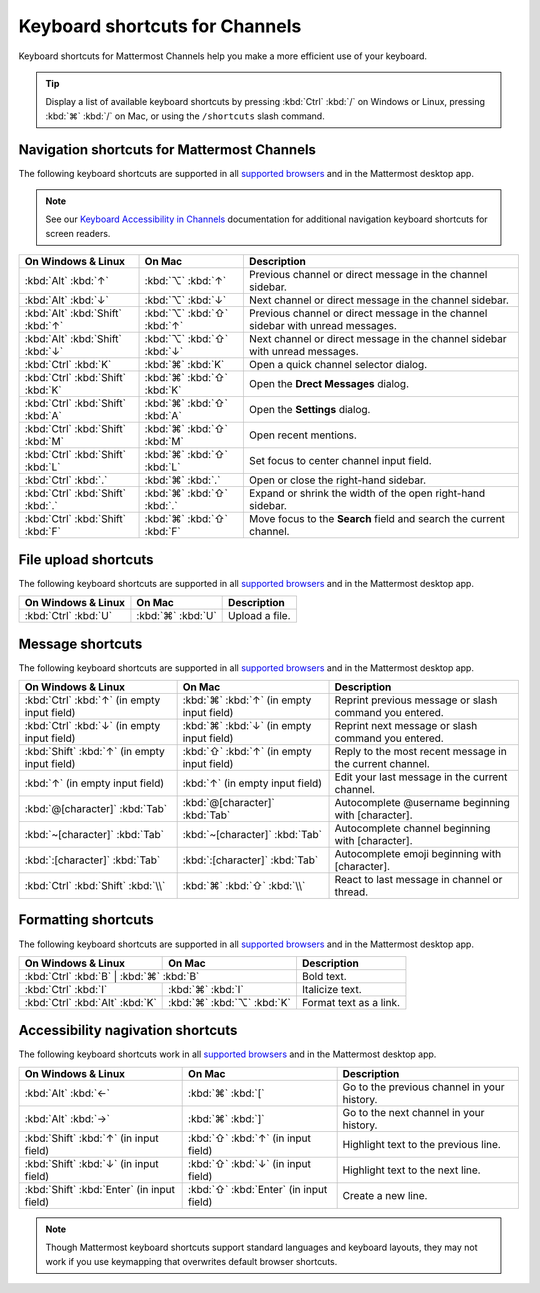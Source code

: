 Keyboard shortcuts for Channels
===============================

Keyboard shortcuts for Mattermost Channels help you make a more efficient use of your keyboard.

.. tip::

  Display a list of available keyboard shortcuts by pressing :kbd:`Ctrl` :kbd:`/` on Windows or Linux, pressing :kbd:`⌘` :kbd:`/` on Mac, or using the ``/shortcuts`` slash command.

Navigation shortcuts for Mattermost Channels
--------------------------------------------

The following keyboard shortcuts are supported in all `supported browsers <https://docs.mattermost.com/install/software-hardware-requirements.html#software-requirements>`__ and in the Mattermost desktop app.

.. note::
  See our `Keyboard Accessibility in Channels <https://docs.mattermost.com/channels/keyboard-accessibility.html>`__ documentation for additional navigation keyboard shortcuts for screen readers.

+-------------------------------------+------------------------------+----------------------------------------------------------------------------------+
| On Windows & Linux                  | On Mac                       | Description                                                                      |
+=====================================+==============================+==================================================================================+
| :kbd:`Alt` :kbd:`↑`                 | :kbd:`⌥` :kbd:`↑`            | Previous channel or direct message in the channel sidebar.                       |
+-------------------------------------+------------------------------+----------------------------------------------------------------------------------+
| :kbd:`Alt` :kbd:`↓`                 | :kbd:`⌥` :kbd:`↓`            | Next channel or direct message in the channel sidebar.                           |
+-------------------------------------+------------------------------+----------------------------------------------------------------------------------+
| :kbd:`Alt` :kbd:`Shift` :kbd:`↑`    | :kbd:`⌥` :kbd:`⇧` :kbd:`↑`   | Previous channel or direct message in the channel sidebar with unread messages.  |
+-------------------------------------+------------------------------+----------------------------------------------------------------------------------+
| :kbd:`Alt` :kbd:`Shift` :kbd:`↓`    | :kbd:`⌥` :kbd:`⇧` :kbd:`↓`   | Next channel or direct message in the channel sidebar with unread messages.      |
+-------------------------------------+------------------------------+----------------------------------------------------------------------------------+
| :kbd:`Ctrl` :kbd:`K`                | :kbd:`⌘` :kbd:`K`            | Open a quick channel selector dialog.                                            |
+-------------------------------------+------------------------------+----------------------------------------------------------------------------------+
| :kbd:`Ctrl` :kbd:`Shift` :kbd:`K`   | :kbd:`⌘` :kbd:`⇧` :kbd:`K`   | Open the **Drect Messages** dialog.                                              |
+-------------------------------------+------------------------------+----------------------------------------------------------------------------------+
| :kbd:`Ctrl` :kbd:`Shift` :kbd:`A`   | :kbd:`⌘` :kbd:`⇧` :kbd:`A`   | Open the **Settings** dialog.                                                    |
+-------------------------------------+------------------------------+----------------------------------------------------------------------------------+
| :kbd:`Ctrl` :kbd:`Shift` :kbd:`M`   | :kbd:`⌘` :kbd:`⇧` :kbd:`M`   | Open recent mentions.                                                            |
+-------------------------------------+------------------------------+----------------------------------------------------------------------------------+
| :kbd:`Ctrl` :kbd:`Shift` :kbd:`L`   | :kbd:`⌘` :kbd:`⇧` :kbd:`L`   | Set focus to center channel input field.                                         |
+-------------------------------------+------------------------------+----------------------------------------------------------------------------------+
| :kbd:`Ctrl` :kbd:`.`                | :kbd:`⌘` :kbd:`.`            | Open or close the right-hand sidebar.                                            |
+-------------------------------------+------------------------------+----------------------------------------------------------------------------------+
| :kbd:`Ctrl` :kbd:`Shift` :kbd:`.`   | :kbd:`⌘` :kbd:`⇧` :kbd:`.`   | Expand or shrink the width of the open right-hand sidebar.                       |
+-------------------------------------+------------------------------+----------------------------------------------------------------------------------+
| :kbd:`Ctrl` :kbd:`Shift` :kbd:`F`   | :kbd:`⌘` :kbd:`⇧` :kbd:`F`   | Move focus to the **Search** field and search the current channel.               |
+-------------------------------------+------------------------------+----------------------------------------------------------------------------------+

File upload shortcuts
---------------------

The following keyboard shortcuts are supported in all `supported browsers <https://docs.mattermost.com/install/software-hardware-requirements.html#software-requirements>`__ and in the Mattermost desktop app.

+-----------------------+--------------------+-----------------+
| On Windows & Linux    | On Mac             | Description     |
+=======================+====================+=================+
| :kbd:`Ctrl` :kbd:`U`  | :kbd:`⌘` :kbd:`U`  | Upload a file.  |
+-----------------------+--------------------+-----------------+

Message shortcuts
-----------------

The following keyboard shortcuts are supported in all `supported browsers <https://docs.mattermost.com/install/software-hardware-requirements.html#software-requirements>`__ and in the Mattermost desktop app.

+-----------------------------------------------+--------------------------------------------+-----------------------------------------------------------+
| On Windows & Linux                            | On Mac                                     | Description                                               |
+===============================================+============================================+===========================================================+
| :kbd:`Ctrl` :kbd:`↑` (in empty input field)   | :kbd:`⌘` :kbd:`↑` (in empty input field)   | Reprint previous message or slash command you entered.    |
+-----------------------------------------------+--------------------------------------------+-----------------------------------------------------------+
| :kbd:`Ctrl` :kbd:`↓` (in empty input field)   | :kbd:`⌘` :kbd:`↓` (in empty input field)   | Reprint next message or slash command you entered.        |
+-----------------------------------------------+--------------------------------------------+-----------------------------------------------------------+
| :kbd:`Shift` :kbd:`↑` (in empty input field)  | :kbd:`⇧` :kbd:`↑` (in empty input field)   | Reply to the most recent message in the current channel.  |
+-----------------------------------------------+--------------------------------------------+-----------------------------------------------------------+
| :kbd:`↑` (in empty input field)               | :kbd:`↑` (in empty input field)            | Edit your last message in the current channel.            |
+-----------------------------------------------+--------------------------------------------+-----------------------------------------------------------+
| :kbd:`@[character]` :kbd:`Tab`                | :kbd:`@[character]` :kbd:`Tab`             | Autocomplete @username beginning with [character].        |
+-----------------------------------------------+--------------------------------------------+-----------------------------------------------------------+
| :kbd:`~[character]` :kbd:`Tab`                | :kbd:`~[character]` :kbd:`Tab`             | Autocomplete channel beginning with [character].          |
+-----------------------------------------------+--------------------------------------------+-----------------------------------------------------------+
| :kbd:`:[character]` :kbd:`Tab`                | :kbd:`:[character]` :kbd:`Tab`             | Autocomplete emoji beginning with [character].            |
+-----------------------------------------------+--------------------------------------------+-----------------------------------------------------------+
| :kbd:`Ctrl` :kbd:`Shift` :kbd:`\\`            | :kbd:`⌘` :kbd:`⇧` :kbd:`\\`                | React to last message in channel or thread.               |
+-----------------------------------------------+--------------------------------------------+-----------------------------------------------------------+

Formatting shortcuts
--------------------

The following keyboard shortcuts are supported in all `supported browsers <https://docs.mattermost.com/install/software-hardware-requirements.html#software-requirements>`__ and in the Mattermost desktop app.

+-----------------------------------+-----------------------------+-------------------------+
| On Windows & Linux                | On Mac                      | Description             |
+===================================+=============================+=========================+
| :kbd:`Ctrl` :kbd:`B`             | :kbd:`⌘` :kbd:`B`            | Bold text.              |
+----------------------------------+------------------------------+-------------------------+
| :kbd:`Ctrl` :kbd:`I`             | :kbd:`⌘` :kbd:`I`            | Italicize text.         |
+----------------------------------+------------------------------+-------------------------+
| :kbd:`Ctrl` :kbd:`Alt` :kbd:`K`  | :kbd:`⌘` :kbd:`⌥` :kbd:`K`   | Format text as a link.  |
+----------------------------------+------------------------------+-------------------------+

Accessibility nagivation shortcuts
----------------------------------

The following keyboard shortcuts work in all `supported browsers <https://docs.mattermost.com/install/software-hardware-requirements.html#software-requirements>`__ and in the Mattermost desktop app.

+----------------------------------------------+------------------------------------------+--------------------------------------------------+
| On Windows & Linux                           | On Mac                                   | Description                                      |
+==============================================+==========================================+==================================================+
| :kbd:`Alt` :kbd:`←`                          | :kbd:`⌘` :kbd:`[`                        | Go to the previous channel in your history.      |
+----------------------------------------------+------------------------------------------+--------------------------------------------------+
| :kbd:`Alt` :kbd:`→`                          | :kbd:`⌘` :kbd:`]`                        | Go to the next channel in your history.          |
+----------------------------------------------+------------------------------------------+--------------------------------------------------+
| :kbd:`Shift` :kbd:`↑` (in input field)       | :kbd:`⇧` :kbd:`↑` (in input field)       | Highlight text to the previous line.             |
+----------------------------------------------+------------------------------------------+--------------------------------------------------+
| :kbd:`Shift` :kbd:`↓` (in input field)       | :kbd:`⇧` :kbd:`↓` (in input field)       | Highlight text to the next line.                 |
+----------------------------------------------+------------------------------------------+--------------------------------------------------+
| :kbd:`Shift` :kbd:`Enter` (in input field)   | :kbd:`⇧` :kbd:`Enter` (in input field)   | Create a new line.                               |
+----------------------------------------------+------------------------------------------+--------------------------------------------------+

.. note::

   Though Mattermost keyboard shortcuts support standard languages and keyboard layouts, they may not work if you use keymapping that overwrites default browser shortcuts.
